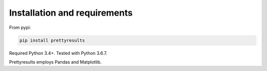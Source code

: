 Installation and requirements
====================================

From pypi:

.. code-block:: bash

	pip install prettyresults

Required Python 3.4+. Tested with Python 3.6.7.

Prettyresults employs Pandas and Matplotlib.
